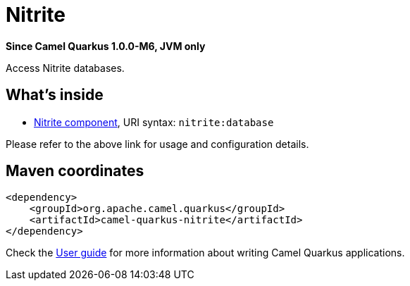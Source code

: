 // Do not edit directly!
// This file was generated by camel-quarkus-package-maven-plugin:update-extension-doc-page

[[nitrite]]
= Nitrite

*Since Camel Quarkus 1.0.0-M6, JVM only*

Access Nitrite databases.

== What's inside

* https://camel.apache.org/components/latest/nitrite-component.html[Nitrite component], URI syntax: `nitrite:database`

Please refer to the above link for usage and configuration details.

== Maven coordinates

[source,xml]
----
<dependency>
    <groupId>org.apache.camel.quarkus</groupId>
    <artifactId>camel-quarkus-nitrite</artifactId>
</dependency>
----

Check the xref:user-guide.adoc[User guide] for more information about writing Camel Quarkus applications.
